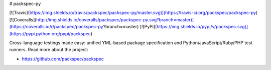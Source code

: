 # packspec-py

[![Travis](https://img.shields.io/travis/packspec/packspec-py/master.svg)](https://travis-ci.org/packspec/packspec-py)
[![Coveralls](http://img.shields.io/coveralls/packspec/packspec-py.svg?branch=master)](https://coveralls.io/r/packspec/packspec-py?branch=master)
[![PyPi](https://img.shields.io/pypi/v/packspec.svg)](https://pypi.python.org/pypi/packspec)

Cross-language testings made easy: unified YML-based package specification and Python/JavaScript/Ruby/PHP test runners. Read more about the project:

- https://github.com/packspec/packspec

